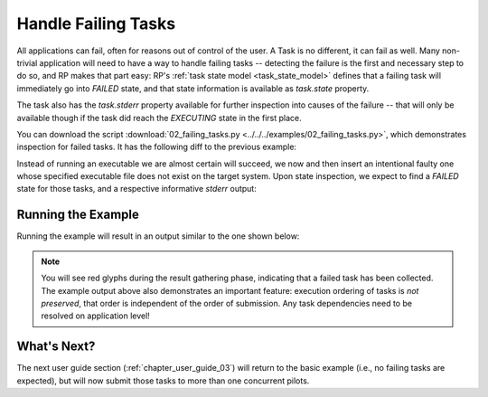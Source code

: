 
.. _chapter_user_guide_02:

********************
Handle Failing Tasks
********************

All applications can fail, often for reasons out of control of the user.
A Task is no different, it can fail as well.  Many non-trivial
application will need to have a way to handle failing tasks -- detecting the
failure is the first and necessary step to do so, and RP makes that part easy:
RP's :ref:`task state model <task_state_model>` defines that a failing task will
immediately go into `FAILED` state, and that state information is available as
`task.state` property.  

The task also has the `task.stderr` property available for further inspection
into causes of the failure -- that will only be available though if the task did
reach the `EXECUTING` state in the first place.


You can download the script :download:`02_failing_tasks.py
<../../../examples/02_failing_tasks.py>`, which demonstrates inspection for
failed tasks.  It has the following diff to the previous example:


.. image:: getting_started_01_02.png

Instead of running an executable we are almost certain will succeed, we now and
then insert an intentional faulty one whose specified executable file does not
exist on the target system.  Upon state inspection, we expect to find a `FAILED`
state for those tasks, and a respective informative `stderr` output:


Running the Example
-------------------

Running the example will result in an output similar to the one shown below:

.. image:: 02_failing_tasks.png

.. note:: You will see red glyphs during the result gathering phase, indicating
    that a failed task has been collected.  The example output above also
    demonstrates an important feature: execution ordering of tasks is *not
    preserved*, that order is independent of the order of submission.  Any task
    dependencies need to be resolved on application level!

What's Next?
------------

The next user guide section (:ref:`chapter_user_guide_03`) will return to the
basic example (i.e., no failing tasks are expected), but will now submit those
tasks to more than one concurrent pilots.

